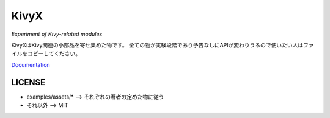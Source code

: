 KivyX
=====

*Experiment of Kivy-related modules*

KivyXはKivy関連の小部品を寄せ集めた物です。
全ての物が実験段階であり予告なしにAPIが変わりうるので使いたい人はファイルをコピーしてください。

`Documentation <https://gottadiveintopython.github.io/kivyx/>`__

LICENSE
-------

* examples/assets/* --> それぞれの著者の定めた物に従う
* それ以外 --> MIT

